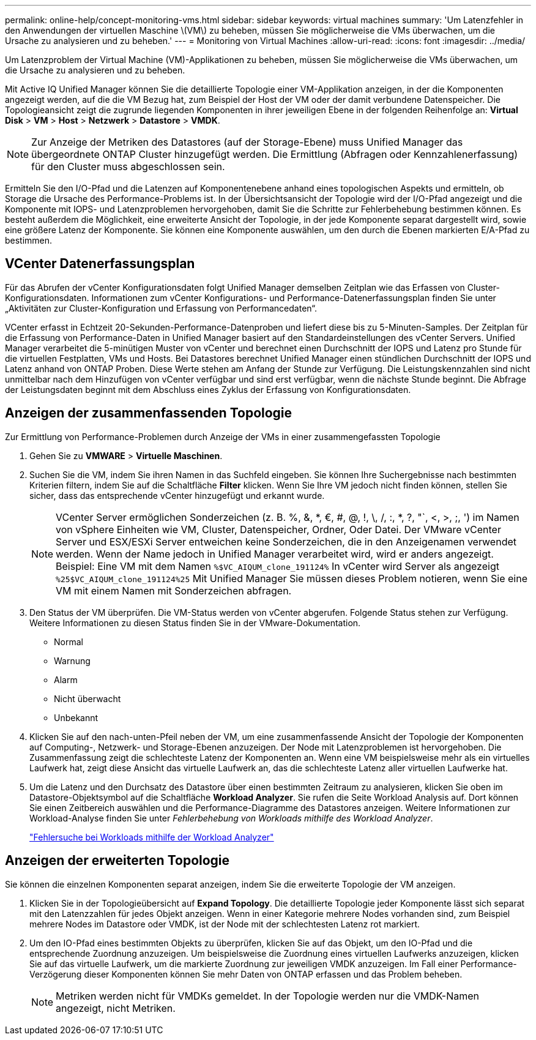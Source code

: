 ---
permalink: online-help/concept-monitoring-vms.html 
sidebar: sidebar 
keywords: virtual machines 
summary: 'Um Latenzfehler in den Anwendungen der virtuellen Maschine \(VM\) zu beheben, müssen Sie möglicherweise die VMs überwachen, um die Ursache zu analysieren und zu beheben.' 
---
= Monitoring von Virtual Machines
:allow-uri-read: 
:icons: font
:imagesdir: ../media/


[role="lead"]
Um Latenzproblem der Virtual Machine (VM)-Applikationen zu beheben, müssen Sie möglicherweise die VMs überwachen, um die Ursache zu analysieren und zu beheben.

Mit Active IQ Unified Manager können Sie die detaillierte Topologie einer VM-Applikation anzeigen, in der die Komponenten angezeigt werden, auf die die VM Bezug hat, zum Beispiel der Host der VM oder der damit verbundene Datenspeicher. Die Topologieansicht zeigt die zugrunde liegenden Komponenten in ihrer jeweiligen Ebene in der folgenden Reihenfolge an: *Virtual Disk* > *VM* > *Host* > *Netzwerk* > *Datastore* > *VMDK*.

[NOTE]
====
Zur Anzeige der Metriken des Datastores (auf der Storage-Ebene) muss Unified Manager das übergeordnete ONTAP Cluster hinzugefügt werden. Die Ermittlung (Abfragen oder Kennzahlenerfassung) für den Cluster muss abgeschlossen sein.

====
Ermitteln Sie den I/O-Pfad und die Latenzen auf Komponentenebene anhand eines topologischen Aspekts und ermitteln, ob Storage die Ursache des Performance-Problems ist. In der Übersichtsansicht der Topologie wird der I/O-Pfad angezeigt und die Komponente mit IOPS- und Latenzproblemen hervorgehoben, damit Sie die Schritte zur Fehlerbehebung bestimmen können. Es besteht außerdem die Möglichkeit, eine erweiterte Ansicht der Topologie, in der jede Komponente separat dargestellt wird, sowie eine größere Latenz der Komponente. Sie können eine Komponente auswählen, um den durch die Ebenen markierten E/A-Pfad zu bestimmen.



== VCenter Datenerfassungsplan

Für das Abrufen der vCenter Konfigurationsdaten folgt Unified Manager demselben Zeitplan wie das Erfassen von Cluster-Konfigurationsdaten. Informationen zum vCenter Konfigurations- und Performance-Datenerfassungsplan finden Sie unter „Aktivitäten zur Cluster-Konfiguration und Erfassung von Performancedaten“.

VCenter erfasst in Echtzeit 20-Sekunden-Performance-Datenproben und liefert diese bis zu 5-Minuten-Samples. Der Zeitplan für die Erfassung von Performance-Daten in Unified Manager basiert auf den Standardeinstellungen des vCenter Servers. Unified Manager verarbeitet die 5-minütigen Muster von vCenter und berechnet einen Durchschnitt der IOPS und Latenz pro Stunde für die virtuellen Festplatten, VMs und Hosts. Bei Datastores berechnet Unified Manager einen stündlichen Durchschnitt der IOPS und Latenz anhand von ONTAP Proben. Diese Werte stehen am Anfang der Stunde zur Verfügung. Die Leistungskennzahlen sind nicht unmittelbar nach dem Hinzufügen von vCenter verfügbar und sind erst verfügbar, wenn die nächste Stunde beginnt. Die Abfrage der Leistungsdaten beginnt mit dem Abschluss eines Zyklus der Erfassung von Konfigurationsdaten.



== Anzeigen der zusammenfassenden Topologie

Zur Ermittlung von Performance-Problemen durch Anzeige der VMs in einer zusammengefassten Topologie

. Gehen Sie zu *VMWARE* > *Virtuelle Maschinen*.
. Suchen Sie die VM, indem Sie ihren Namen in das Suchfeld eingeben. Sie können Ihre Suchergebnisse nach bestimmten Kriterien filtern, indem Sie auf die Schaltfläche *Filter* klicken. Wenn Sie Ihre VM jedoch nicht finden können, stellen Sie sicher, dass das entsprechende vCenter hinzugefügt und erkannt wurde.
+
[NOTE]
====
VCenter Server ermöglichen Sonderzeichen (z. B. %, &, *, €, #, @, !, \, /, :, *, ?, "`, <, >, ;, ') im Namen von vSphere Einheiten wie VM, Cluster, Datenspeicher, Ordner, Oder Datei. Der VMware vCenter Server und ESX/ESXi Server entweichen keine Sonderzeichen, die in den Anzeigenamen verwendet werden. Wenn der Name jedoch in Unified Manager verarbeitet wird, wird er anders angezeigt. Beispiel: Eine VM mit dem Namen `%$VC_AIQUM_clone_191124%` In vCenter wird Server als angezeigt `%25$VC_AIQUM_clone_191124%25` Mit Unified Manager Sie müssen dieses Problem notieren, wenn Sie eine VM mit einem Namen mit Sonderzeichen abfragen.

====
. Den Status der VM überprüfen. Die VM-Status werden von vCenter abgerufen. Folgende Status stehen zur Verfügung. Weitere Informationen zu diesen Status finden Sie in der VMware-Dokumentation.
+
** Normal
** Warnung
** Alarm
** Nicht überwacht
** Unbekannt


. Klicken Sie auf den nach-unten-Pfeil neben der VM, um eine zusammenfassende Ansicht der Topologie der Komponenten auf Computing-, Netzwerk- und Storage-Ebenen anzuzeigen. Der Node mit Latenzproblemen ist hervorgehoben. Die Zusammenfassung zeigt die schlechteste Latenz der Komponenten an. Wenn eine VM beispielsweise mehr als ein virtuelles Laufwerk hat, zeigt diese Ansicht das virtuelle Laufwerk an, das die schlechteste Latenz aller virtuellen Laufwerke hat.
. Um die Latenz und den Durchsatz des Datastore über einen bestimmten Zeitraum zu analysieren, klicken Sie oben im Datastore-Objektsymbol auf die Schaltfläche *Workload Analyzer*. Sie rufen die Seite Workload Analysis auf. Dort können Sie einen Zeitbereich auswählen und die Performance-Diagramme des Datastores anzeigen. Weitere Informationen zur Workload-Analyse finden Sie unter _Fehlerbehebung von Workloads mithilfe des Workload Analyzer_.
+
link:concept-troubleshooting-workloads-using-the-workload-analyzer.html["Fehlersuche bei Workloads mithilfe der Workload Analyzer"]





== Anzeigen der erweiterten Topologie

Sie können die einzelnen Komponenten separat anzeigen, indem Sie die erweiterte Topologie der VM anzeigen.

. Klicken Sie in der Topologieübersicht auf *Expand Topology*. Die detaillierte Topologie jeder Komponente lässt sich separat mit den Latenzzahlen für jedes Objekt anzeigen. Wenn in einer Kategorie mehrere Nodes vorhanden sind, zum Beispiel mehrere Nodes im Datastore oder VMDK, ist der Node mit der schlechtesten Latenz rot markiert.
. Um den IO-Pfad eines bestimmten Objekts zu überprüfen, klicken Sie auf das Objekt, um den IO-Pfad und die entsprechende Zuordnung anzuzeigen. Um beispielsweise die Zuordnung eines virtuellen Laufwerks anzuzeigen, klicken Sie auf das virtuelle Laufwerk, um die markierte Zuordnung zur jeweiligen VMDK anzuzeigen. Im Fall einer Performance-Verzögerung dieser Komponenten können Sie mehr Daten von ONTAP erfassen und das Problem beheben.
+
[NOTE]
====
Metriken werden nicht für VMDKs gemeldet. In der Topologie werden nur die VMDK-Namen angezeigt, nicht Metriken.

====

